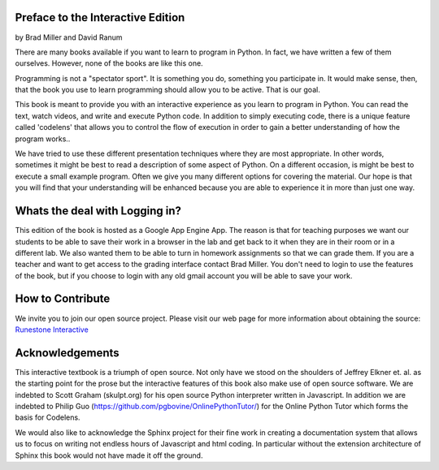 ..  Copyright (C) 2011  Brad Miller and David Ranum
    Permission is granted to copy, distribute
    and/or modify this document under the terms of the GNU Free Documentation
    License, Version 1.3 or any later version published by the Free Software
    Foundation; with Invariant Sections being Forward, Prefaces, and
    Contributor List, no Front-Cover Texts, and no Back-Cover Texts.  A copy of
    the license is included in the section entitled "GNU Free Documentation
    License".

Preface to the Interactive Edition
==================================

by Brad Miller and David Ranum


There are many books available if you want to learn to program in Python.  In
fact, we have written a few of them ourselves.  However,
none of the books are like this one.

Programming is not a "spectator sport".  It is something you do,
something you participate in. It would make sense, then,
that the book you use to learn programming should allow you to be active.
That is our goal.

This book is meant to provide you with an interactive experience as you learn
to program in Python.  You can read the text, watch videos,
and write and execute Python code.  In addition to simply executing code,
there is a unique feature called 'codelens' that allows you to control the
flow of execution in order to gain a better understanding of how the program
works..

We have tried to use these different presentation techniques where they are
most appropriate.  In other words, sometimes it might be best to read a
description of some aspect of Python.  On a different occasion,
is might be best to execute a small example program.  Often we give you many
different options for covering the material.  Our hope is that you will find
that your understanding will be enhanced because you are able to experience
it in more than just one way.

Whats the deal with Logging in?
===============================

This edition of the book is hosted as a Google App Engine App. The reason is that for teaching
purposes we want our students to be able to save their work in a browser in the lab and get
back to it when they are in their room or in a different lab. We also wanted them to be able to
turn in homework assignments so that we can grade them. If you are a teacher and want to get
access to the grading interface contact Brad Miller. You don't need to login to use the
features of the book, but if you choose to login with any old gmail account you will be able to
save your work.

How to Contribute
=================

We invite you to join our open source project.  Please visit our web page for more information about obtaining the source: `Runestone Interactive <http://runestoneinteractive.org>`__


Acknowledgements
================

This interactive textbook is a triumph of open source.  Not only have we
stood on the shoulders of Jeffrey Elkner et. al. as the starting point for
the prose but the interactive features of this book also make use of open
source software.  We are indebted to Scott Graham (skulpt.org) for his open
source Python interpreter written in Javascript.  In addition we are indebted
to Philip Guo (https://github.com/pgbovine/OnlinePythonTutor/) for the Online
Python Tutor which forms the basis for Codelens.

We would also like to acknowledge the Sphinx project for their fine work in
creating a documentation system that allows us to focus on writing not
endless hours of Javascript and html coding.  In particular without the
extension architecture of Sphinx this book would not have made it off the
ground.

